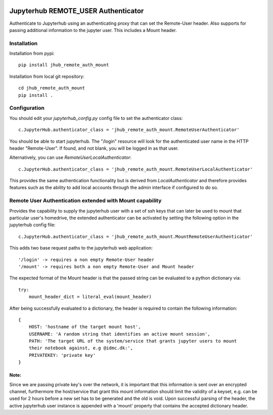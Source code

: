 .. image:: https://travis-ci.org/rasmunk/jhub_remote_auth_mount.svg?branch=master
    :target: https://travis-ci.org/rasmunk/jhub_remote_auth_mount

====================================
Jupyterhub REMOTE_USER Authenticator
====================================

Authenticate to Jupyterhub using an authenticating proxy that can set
the Remote-User header.
Also supports for passing additional information to the jupyter user. This includes a
Mount header.

------------
Installation
------------

Installation from pypi::

    pip install jhub_remote_auth_mount

Installation from local git repository::

    cd jhub_remote_auth_mount
    pip install .

-------------
Configuration
-------------

You should edit your `jupyterhub_config.py` config file to set the
authenticator class::

    c.JupyterHub.authenticator_class = 'jhub_remote_auth_mount.RemoteUserAuthenticator'

You should be able to start jupyterhub.  The "/login" resource
will look for the authenticated user name in the HTTP header "Remote-User".
If found, and not blank, you will be logged in as that user.

Alternatively, you can use `RemoteUserLocalAuthenticator`::

    c.JupyterHub.authenticator_class = 'jhub_remote_auth_mount.RemoteUserLocalAuthenticator'

This provides the same authentication functionality but is derived from
`LocalAuthenticator` and therefore provides features such as the ability
to add local accounts through the admin interface if configured to do so.

-------------------------------------------------------------
Remote User Authentication extended with Mount capability
-------------------------------------------------------------

Provides the capability to supply the jupyterhub user with a set of ssh keys that can later be used to mount that particular user's homedrive, the extended authenticator can be activated by setting the following option in the jupyterhub config file::

    c.JupyterHub.authenticator_class = 'jhub_remote_auth_mount.MountRemoteUserAuthenticator'
    
This adds two base request paths to the jupyterhub web application::

'/login' -> requires a non empty Remote-User header
'/mount' -> requires both a non empty Remote-User and Mount header

The expected format of the Mount header is that the passed string can be evaluated to a python dictionary via::

            try:
                mount_header_dict = literal_eval(mount_header)

After being successfully evaluated to a dictionary, the header is required to contain the following information::

    {
        HOST: 'hostname of the target mount host',
        USERNAME: 'A random string that identifies an active mount session',
        PATH: 'The target URL of the system/service that grants jupyter users to mount
        their notebook against, e.g @idmc.dk:',
        PRIVATEKEY: 'private key'
    }

Note:
=====
Since we are passing private key's over the network, it is important that this information is sent over an encrypted channel, furthermore the host/service that grant this mount information should limit the validity of a keyset, e.g. can be used for 2 hours before a new set has to be generated and the old is void.
Upon successful parsing of the header, the active jupyterhub user instance is appended with a 'mount' property that contains the accepted dictionary header.
